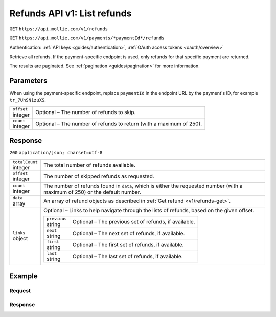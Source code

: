 .. _v1/refunds-list:

Refunds API v1: List refunds
============================
``GET`` ``https://api.mollie.com/v1/refunds``

``GET`` ``https://api.mollie.com/v1/payments/*paymentId*/refunds``

Authentication: :ref:`API keys <guides/authentication>`, :ref:`OAuth access tokens <oauth/overview>`

Retrieve all refunds. If the payment-specific endpoint is used, only refunds for that specific payment are returned.

The results are paginated. See :ref:`pagination <guides/pagination>` for more information.

Parameters
----------
When using the payment-specific endpoint, replace ``paymentId`` in the endpoint URL by the payment's ID, for example
``tr_7UhSN1zuXS``.

.. list-table::
   :widths: auto

   * - | ``offset``
       | integer
     - Optional – The number of refunds to skip.

   * - | ``count``
       | integer
     - Optional – The number of refunds to return (with a maximum of 250).

Response
--------
``200`` ``application/json; charset=utf-8``

.. list-table::
   :widths: auto

   * - | ``totalCount``
       | integer
     - The total number of refunds available.

   * - | ``offset``
       | integer
     - The number of skipped refunds as requested.

   * - | ``count``
       | integer
     - The number of refunds found in ``data``, which is either the requested number (with a maximum of 250) or the
       default number.

   * - | ``data``
       | array
     - An array of refund objects as described in :ref:`Get refund <v1/refunds-get>`.

   * - | ``links``
       | object
     - Optional – Links to help navigate through the lists of refunds, based on the given offset.

       .. list-table::
          :widths: auto

          * - | ``previous``
              | string
            - Optional – The previous set of refunds, if available.

          * - | ``next``
              | string
            - Optional – The next set of refunds, if available.

          * - | ``first``
              | string
            - Optional – The first set of refunds, if available.

          * - | ``last``
              | string
            - Optional – The last set of refunds, if available.

Example
-------

Request
^^^^^^^
.. code-block:: bash
   :linenos:

   curl -X GET https://api.mollie.com/v1/payments/tr_7UhSN1zuXS/refunds \
       -H "Authorization: Bearer test_dHar4XY7LxsDOtmnkVtjNVWXLSlXsM"

Response
^^^^^^^^
.. code-block:: http
   :linenos:

   HTTP/1.1 200 OK
   Content-Type: application/json; charset=utf-8

   {
       "totalCount": 3,
       "offset": 0,
       "count": 3,
       "data": [
           {
               "id": "re_4qqhO89gsT",
               "payment": {
                   "id": "tr_WDqYK6vllg",
                   "mode": "test",
                   "createdDatetime": "2018-03-14T11:26:38.0Z",
                   "status": "refunded",
                   "amount": "35.07",
                   "amountRefunded": "5.95",
                   "amountRemaining": "54.12",
                   "description": "Order",
                   "method": "ideal",
                   "metadata": {
                       "order_id": "33"
                   },
                   "details": {
                       "consumerName": "Hr E G H K\u00fcppers en\/of MW M.J. K\u00fcppers-Veeneman",
                       "consumerAccount": "NL53INGB0654422370",
                       "consumerBic": "INGBNL2A"
                   },
                   "locale": "nl_NL",
                   "links": {
                       "webhookUrl": "https://webshop.example.org/payments/webhook",
                       "redirectUrl": "https://webshop.example.org/order/33/",
                       "refunds": "https://api.mollie.com/v1/payments/tr_WDqYK6vllg/refunds"
                   }
               },
               "amount": "5.95",
               "status": "pending",
               "refundedDatetime": "2018-03-14T17:00:50.0Z",
               "description": "Refund of order",
               "links": {
                   "self": "https://api.mollie.com/v1/payments/tr_WDqYK6vllg/refunds/re_4qqhO89gsT"
               }
           },
           { },
           { }
       ]
   }
